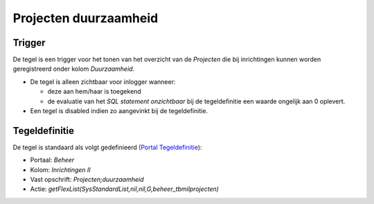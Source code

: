 Projecten duurzaamheid
======================

Trigger
-------

De tegel is een trigger voor het tonen van het overzicht van de
*Projecten* die bij inrichtingen kunnen worden geregistreerd onder kolom
*Duurzaamheid*.

-  De tegel is alleen zichtbaar voor inlogger wanneer:

   -  deze aan hem/haar is toegekend
   -  de evaluatie van het *SQL statement onzichtbaar* bij de
      tegeldefinitie een waarde ongelijk aan 0 oplevert.

-  Een tegel is disabled indien zo aangevinkt bij de tegeldefinitie.

Tegeldefinitie
--------------

De tegel is standaard als volgt gedefinieerd (`Portal
Tegeldefinitie </docs/instellen_inrichten/portaldefinitie/portal_tegel.md>`__):

-  Portaal: *Beheer*
-  Kolom: *Inrichtingen II*
-  Vast opschrift: *Projecten;duurzaamheid*
-  Actie: *getFlexList(SysStandardList,nil,nil,G,beheer_tbmilprojecten)*
